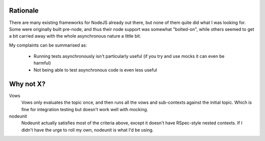 Rationale
=========

There are many existing frameworks for NodeJS already out there, but none
of them quite did what I was looking for. Some were originally built pre-node,
and thus their node support was somewhat "bolted-on", while others seemed to
get a bit carried away with the whole asynchronous nature a little bit.

My complaints can be summarised as:

 *  Running tests asynchronously isn't particularly useful
    (if you try and use mocks it can even be harmful)

 *  Not being able to test asynchronous code is even less useful

Why not X?
==========

Vows
  Vows only evaluates the topic once, and then runs all the vows and
  sub-contexts against the initial topic. Which is fine for integration
  testing but doesn't work well with mocking.

nodeunit
  Nodeunit actually satisfies most of the criteria above, except it doesn't
  have RSpec-style nested contexts. If I didn't have the urge to roll my own,
  nodeunit is what I'd be using.
